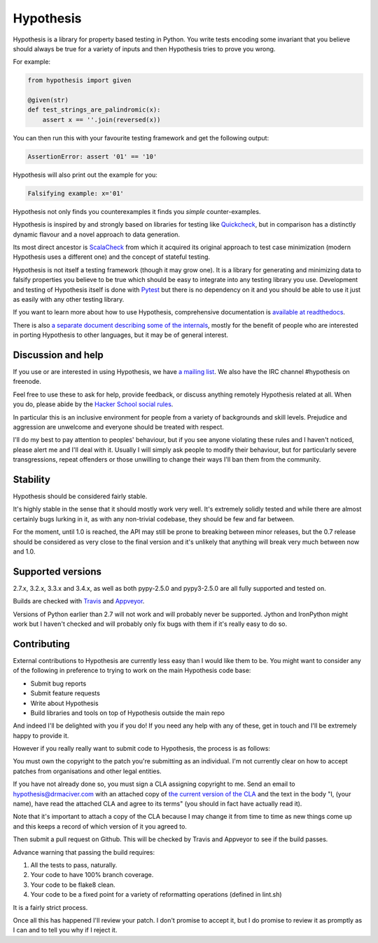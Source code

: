 ================
 Hypothesis
================

Hypothesis is a library for property based testing in Python. You write tests encoding some invariant
that you believe should always be true for a variety of inputs and then Hypothesis tries to prove you wrong.

For example:

.. code:: python

    from hypothesis import given

    @given(str)
    def test_strings_are_palindromic(x):
        assert x == ''.join(reversed(x))

You can then run this with your favourite testing framework and get the following
output:

.. code:: python

    AssertionError: assert '01' == '10'

Hypothesis will also print out the example for you:

.. code:: python

    Falsifying example: x='01'

Hypothesis not only finds you counterexamples it finds you *simple* counter-examples.

Hypothesis is inspired by and strongly based on libraries
for testing like `Quickcheck <http://en.wikipedia.org/wiki/QuickCheck>`_, but in comparison
has a distinctly dynamic flavour and a novel approach to data generation.

Its most direct ancestor is `ScalaCheck <https://github.com/rickynils/scalacheck>`_
from which it acquired its original approach to test case minimization (modern Hypothesis
uses a different one) and the concept of stateful testing.

Hypothesis is not itself a testing framework (though it may grow one). It is a library
for generating and minimizing data to falsify properties you believe to be true which
should be easy to integrate into any testing library you use. Development and testing of
Hypothesis itself is done with `Pytest <http://pytest.org/>`_ but there is no dependency
on it and you should be able to use it just as easily with any other testing library.

If you want to learn more about how to use Hypothesis, comprehensive
documentation is `available at readthedocs <http://hypothesis.readthedocs.org/en/master/>`_.

There is also `a separate document describing some of the internals <http://hypothesis.readthedocs.org/en/master/internals.html>`_,
mostly for the benefit of people who are interested in porting Hypothesis to
other languages, but it may be of general interest.

-------------------
Discussion and help
-------------------

If you use or are interested in using Hypothesis, we have `a mailing list <https://groups.google.com/forum/#!forum/hypothesis-users>`_.
We also have the IRC channel #hypothesis on freenode.

Feel free to use these to ask for help, provide feedback, or discuss anything remotely
Hypothesis related at all. When you do, please abide by the `Hacker School social rules <https://www.hackerschool.com/manual#sub-sec-social-rules>`_.

In particular this is an inclusive environment for people from a variety of backgrounds and skill levels. Prejudice and aggression are unwelcome and everyone
should be treated with respect.

I'll do my best to pay attention to peoples' behaviour, but if you see anyone violating these rules and I haven't noticed, please alert me and I'll deal with it. Usually I will simply ask people to modify their behaviour,
but for particularly severe transgressions, repeat offenders or those unwilling to change their ways I'll ban them from the community.


---------
Stability
---------

Hypothesis should be considered fairly stable.

It's highly stable in the sense that it should mostly work very well. It's extremely solidly tested and while
there are almost certainly bugs lurking in it, as with any non-trivial codebase, they should be few and far
between.

For the moment, until 1.0 is reached, the API may still be prone to breaking
between minor releases, but the 0.7 release should be considered as very close
to the final version and it's unlikely that anything will break very much
between now and 1.0.

------------------
Supported versions
------------------

2.7.x, 3.2.x, 3.3.x and 3.4.x, as well as both pypy-2.5.0 and pypy3-2.5.0 are
all fully supported and tested on.

Builds are checked with `Travis <https://travis-ci.org/>`_ and `Appveyor <https://appveyor.com>`_.

Versions of Python earlier than 2.7 will not work and will probably never be
supported. Jython and IronPython might work but I haven't checked and will
probably only fix bugs with them if it's really easy to do so.

------------
Contributing
------------

External contributions to Hypothesis are currently less easy than I would like
them to be. You might want to consider any of the following in preference to
trying to work on the main Hypothesis code base:

* Submit bug reports
* Submit feature requests
* Write about Hypothesis
* Build libraries and tools on top of Hypothesis outside the main repo

And indeed I'll be delighted with you if you do! If you need any help with any
of these, get in touch and I'll be extremely happy to provide it.

However if you really really want to submit code to Hypothesis, the process is
as follows:

You must own the copyright to the patch you're submitting as an individual.
I'm not currently clear on how to accept patches from organisations and other
legal entities.

If you have not already done so, you must sign a CLA assigning copyright to me.
Send an email to hypothesis@drmaciver.com with an attached copy of
`the current version of the CLA <https://github.com/DRMacIver/hypothesis/blob/master/docs/Hypothesis-CLA.pdf?raw=true>`_
and the text in the body "I, (your name), have read the attached CLA and agree
to its terms" (you should in fact have actually read it).

Note that it's important to attach a copy of the CLA because I may change it
from time to time as new things come up and this keeps a record of which
version of it you agreed to.

Then submit a pull request on Github. This will be checked by Travis and
Appveyor to see if the build passes.

Advance warning that passing the build requires:

1. All the tests to pass, naturally.
2. Your code to have 100% branch coverage.
3. Your code to be flake8 clean.
4. Your code to be a fixed point for a variety of reformatting operations (defined in lint.sh)

It is a fairly strict process.

Once all this has happened I'll review your patch. I don't promise to accept
it, but I do promise to review it as promptly as I can and to tell you why if
I reject it.
